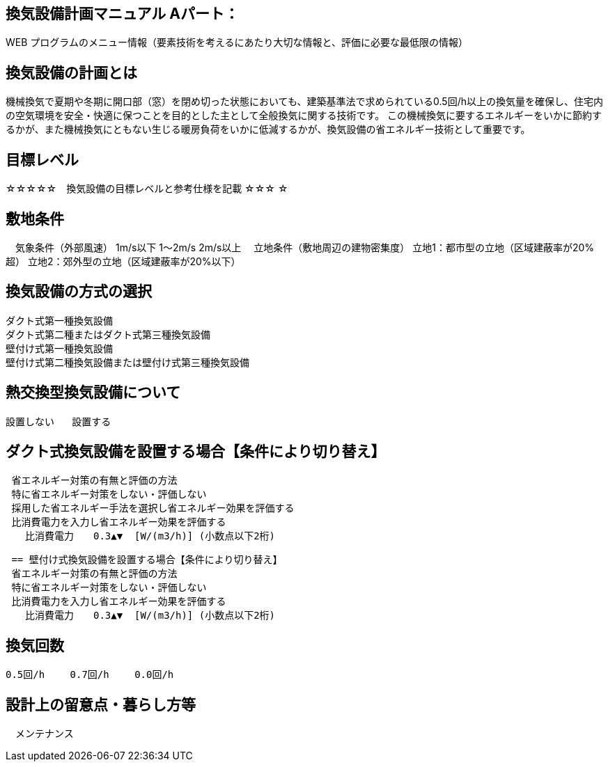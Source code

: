 
== 換気設備計画マニュアル Aパート：
WEB プログラムのメニュー情報（要素技術を考えるにあたり大切な情報と、評価に必要な最低限の情報）

== 換気設備の計画とは
機械換気で夏期や冬期に開口部（窓）を閉め切った状態においても、建築基準法で求められている0.5回/h以上の換気量を確保し、住宅内の空気環境を安全・快適に保つことを目的とした主として全般換気に関する技術です。
この機械換気に要するエネルギーをいかに節約するかが、また機械換気にともない生じる暖房負荷をいかに低減するかが、換気設備の省エネルギー技術として重要です。

== 目標レベル
☆☆☆☆☆　換気設備の目標レベルと参考仕様を記載
☆☆☆
☆

== 敷地条件
　気象条件（外部風速）	 1m/s以下          1～2m/s          2m/s以上
　立地条件（敷地周辺の建物密集度）	 立地1：都市型の立地（区域建蔽率が20%超）          立地2：郊外型の立地（区域建蔽率が20%以下）

== 換気設備の方式の選択
 ダクト式第一種換気設備
 ダクト式第二種またはダクト式第三種換気設備
 壁付け式第一種換気設備
 壁付け式第二種換気設備または壁付け式第三種換気設備
 
== 熱交換型換気設備について
 設置しない   設置する
 
== ダクト式換気設備を設置する場合【条件により切り替え】
 省エネルギー対策の有無と評価の方法
 特に省エネルギー対策をしない・評価しない
 採用した省エネルギー手法を選択し省エネルギー効果を評価する
 比消費電力を入力し省エネルギー効果を評価する
　　比消費電力　　0.3▲▼  [W/(m3/h)] (小数点以下2桁)

 == 壁付け式換気設備を設置する場合【条件により切り替え】
 省エネルギー対策の有無と評価の方法
 特に省エネルギー対策をしない・評価しない
 比消費電力を入力し省エネルギー効果を評価する
　　比消費電力　　0.3▲▼  [W/(m3/h)] (小数点以下2桁)

== 換気回数
 0.5回/h　　 0.7回/h　　 0.0回/h
 
== 設計上の留意点・暮らし方等
　メンテナンス
